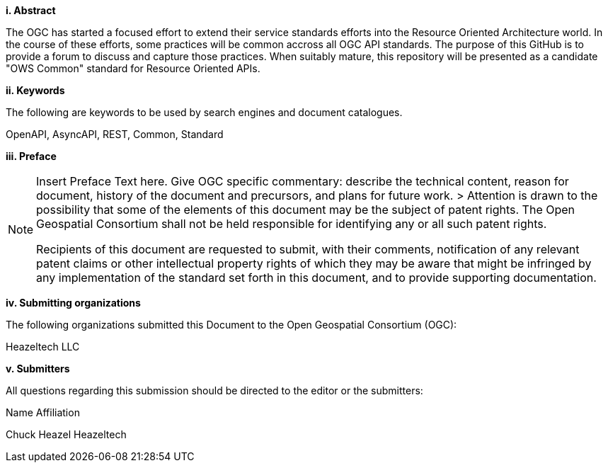 [big]*i.     Abstract*

The OGC has started a focused effort to extend their service standards efforts into the Resource Oriented Architecture world.  In the course of these efforts, some practices will be common accross all OGC API standards.  The purpose of this GitHub is to provide a forum to discuss and capture those practices.  When suitably mature, this repository will be presented as a candidate "OWS Common" standard for Resource Oriented APIs.

[big]*ii.    Keywords*

The following are keywords to be used by search engines and document catalogues.

OpenAPI, AsyncAPI, REST, Common, Standard

[big]*iii.   Preface*

[NOTE]
====
Insert Preface Text here. Give OGC specific commentary: describe the technical content, reason for document, history of the document and precursors, and plans for future work. >
Attention is drawn to the possibility that some of the elements of this document may be the subject of patent rights. The Open Geospatial Consortium shall not be held responsible for identifying any or all such patent rights.

Recipients of this document are requested to submit, with their comments, notification of any relevant patent claims or other intellectual property rights of which they may be aware that might be infringed by any implementation of the standard set forth in this document, and to provide supporting documentation.
====
[big]*iv.    Submitting organizations*

The following organizations submitted this Document to the Open Geospatial Consortium (OGC):

Heazeltech LLC

[big]*v.     Submitters*

All questions regarding this submission should be directed to the editor or the submitters:

Name  Affiliation

Chuck Heazel Heazeltech
